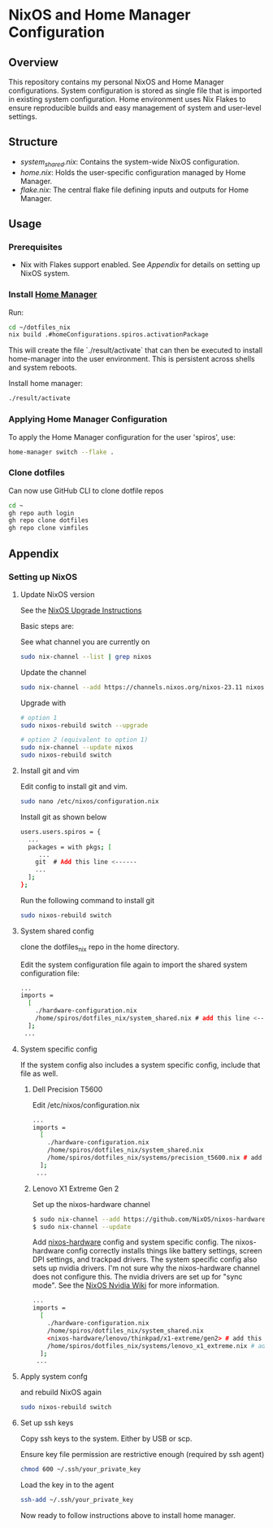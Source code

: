 
* NixOS and Home Manager Configuration

** Overview
This repository contains my personal NixOS and Home Manager configurations.
System configuration is stored as single file that is imported in existing system configuration.
Home environment uses Nix Flakes to ensure reproducible builds and easy
management of system and user-level settings.

** Structure
- /system_shared.nix/: Contains the system-wide NixOS configuration.
- /home.nix/: Holds the user-specific configuration managed by Home Manager.
- /flake.nix/: The central flake file defining inputs and outputs for Home Manager.

** Usage

*** Prerequisites
- Nix with Flakes support enabled. See [[Appendix]] for details on setting up NixOS system.

*** Install [[https://nix-community.github.io/home-manager/index.html][Home Manager]]
Run:
#+begin_src bash
cd ~/dotfiles_nix
nix build .#homeConfigurations.spiros.activationPackage
#+end_src

This will create the file `./result/activate` that can then be executed to install home-manager into the user environment. This is persistent across shells and system reboots.

Install home manager:
#+begin_src bash
./result/activate
#+end_src

*** Applying Home Manager Configuration
To apply the Home Manager configuration for the user 'spiros', use:
#+BEGIN_SRC sh
home-manager switch --flake .
#+END_SRC

*** Clone dotfiles
Can now use GitHub CLI to clone dotfile repos
#+BEGIN_SRC sh
cd ~
gh repo auth login
gh repo clone dotfiles
gh repo clone vimfiles
#+END_SRC
** Appendix
*** Setting up NixOS
**** Update NixOS version
See the [[https://nixos.org/manual/nixos/stable/index.html#sec-upgrading][NixOS Upgrade Instructions]]

Basic steps are:

See what channel you are currently on
#+BEGIN_SRC sh
sudo nix-channel --list | grep nixos
#+END_SRC

Update the channel
#+BEGIN_SRC sh
sudo nix-channel --add https://channels.nixos.org/nixos-23.11 nixos
#+END_SRC

Upgrade with
#+BEGIN_SRC sh
# option 1
sudo nixos-rebuild switch --upgrade

# option 2 (equivalent to option 1)
sudo nix-channel --update nixos
sudo nixos-rebuild switch
#+END_SRC

**** Install git and vim
Edit config to install git and vim.
#+BEGIN_SRC sh
sudo nano /etc/nixos/configuration.nix
#+END_SRC

Install git as shown below
#+BEGIN_SRC sh
users.users.spiros = {
  ...
  packages = with pkgs; [
     ...
    git  # Add this line <------
    ...
  ];
};
#+END_SRC

Run the following command to install git
#+BEGIN_SRC sh
sudo nixos-rebuild switch
#+END_SRC

**** System shared config
clone the dotfiles_nix repo in the home directory.

Edit the system configuration file again to import the shared system configuration file:
#+BEGIN_SRC sh
...
imports =
  [
    ./hardware-configuration.nix
    /home/spiros/dotfiles_nix/system_shared.nix # add this line <------
  ];
 ...
#+END_SRC
**** System specific config
If the system config also includes a system specific config, include that file as well.
***** Dell Precision T5600
Edit /etc/nixos/configuration.nix
#+BEGIN_SRC sh
...
imports =
  [
    ./hardware-configuration.nix
    /home/spiros/dotfiles_nix/system_shared.nix
    /home/spiros/dotfiles_nix/systems/precision_t5600.nix # add this line <------
  ];
 ...
#+END_SRC
***** Lenovo X1 Extreme Gen 2
Set up the nixos-hardware channel
#+BEGIN_SRC sh
$ sudo nix-channel --add https://github.com/NixOS/nixos-hardware/archive/master.tar.gz nixos-hardware
$ sudo nix-channel --update
#+END_SRC

Add [[https://github.com/NixOS/nixos-hardware][nixos-hardware]] config and system specific config.
The nixos-hardware config correctly installs things like battery settings, screen DPI settings, and trackpad drivers.
The system specific config also sets up nvidia drivers. I'm not sure why the nixos-hardware channel does not configure this. The nvidia drivers are set up for "sync mode". See the [[https://nixos.wiki/wiki/Nvidia][NixOS Nvidia Wiki]] for more information.
#+BEGIN_SRC sh
...
imports =
  [
    ./hardware-configuration.nix
    /home/spiros/dotfiles_nix/system_shared.nix
    <nixos-hardware/lenovo/thinkpad/x1-extreme/gen2> # add this line <------
    /home/spiros/dotfiles_nix/systems/lenovo_x1_extreme.nix # add this line <------
  ];
 ...
#+END_SRC

**** Apply system confg
and rebuild NixOS again
#+BEGIN_SRC sh
sudo nixos-rebuild switch
#+END_SRC
**** Set up ssh keys
Copy ssh keys to the system. Either by USB or scp.

Ensure key file permission are restrictive enough (required by ssh agent)
#+BEGIN_SRC sh
chmod 600 ~/.ssh/your_private_key
#+END_SRC

Load the key in to the agent
#+BEGIN_SRC sh
ssh-add ~/.ssh/your_private_key
#+END_SRC

Now ready to follow instructions above to install home manager.
